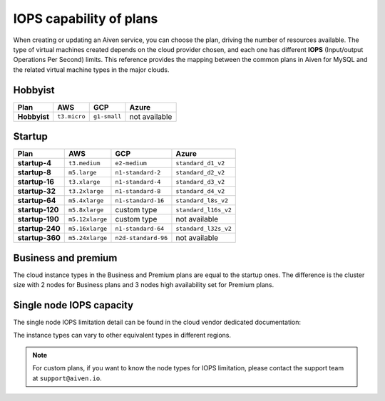 IOPS capability of plans
========================

When creating or updating an Aiven service, you can choose the plan, driving the number of resources available. The type of virtual machines created depends on the cloud provider chosen, and each one has different **IOPS** (Input/output Operations Per Second) limits. This reference provides the mapping between the common plans in Aiven for MySQL and the related virtual machine types in the major clouds.

Hobbyist
''''''''

.. list-table::
    :header-rows: 1

    * - Plan
      - AWS
      - GCP
      - Azure
    * - **Hobbyist**
      - ``t3.micro``
      - ``g1-small``
      - not available


Startup
'''''''

.. list-table::
    :header-rows: 1

    * - Plan
      - AWS
      - GCP
      - Azure
    * - **startup-4**
      - ``t3.medium``
      - ``e2-medium``
      - ``standard_d1_v2``
    * - **startup-8**
      - ``m5.large``
      - ``n1-standard-2``
      - ``standard_d2_v2``
    * - **startup-16**
      - ``t3.xlarge``
      - ``n1-standard-4``
      - ``standard_d3_v2``     
    * - **startup-32**
      - ``t3.2xlarge``
      - ``n1-standard-8``
      - ``standard_d4_v2`` 
    * - **startup-64**
      - ``m5.4xlarge``
      - ``n1-standard-16``
      - ``standard_l8s_v2`` 
    * - **startup-120**
      - ``m5.8xlarge``           
      - custom type             
      - ``standard_l16s_v2``
    * - **startup-190**
      - ``m5.12xlarge``          
      - custom type             
      - not available
    * - **startup-240**
      - ``m5.16xlarge``
      - ``n1-standard-64``          
      - ``standard_l32s_v2``
    * - **startup-360**
      - ``m5.24xlarge``        
      - ``n2d-standard-96``         
      - not available

Business and premium
'''''''''''''''''''''

The cloud instance types in the Business and Premium plans are equal to the startup ones. The difference is the cluster size with 2 nodes for Business plans and 3 nodes high availability set for Premium plans.

Single node IOPS capacity
'''''''''''''''''''''''''

The single node IOPS limitation detail can be found in the cloud vendor dedicated documentation:

.. panels::
    :card: shadow

    **AWS** Amazon EC2 Instance Types

    +++

    .. link-button:: https://aws.amazon.com/ec2/instance-types/
        :text: Read more
        :classes: stretched-link

    ---

    **GCP** General-purpose machine family

    +++

    .. link-button:: https://cloud.google.com/compute/docs/general-purpose-machines
        :text: Read more
        :classes: stretched-link

    ---

    **Azure** Previous generations of virtual machine sizes

    +++

    .. link-button:: https://docs.microsoft.com/en-us/azure/virtual-machines/sizes-previous-gen
        :text: Read more
        :classes: stretched-link

    ---

The instance types can vary to other equivalent types in different regions.

.. note:: For custom plans, if you want to know the node types for IOPS limitation, please contact the support team at ``support@aiven.io``.